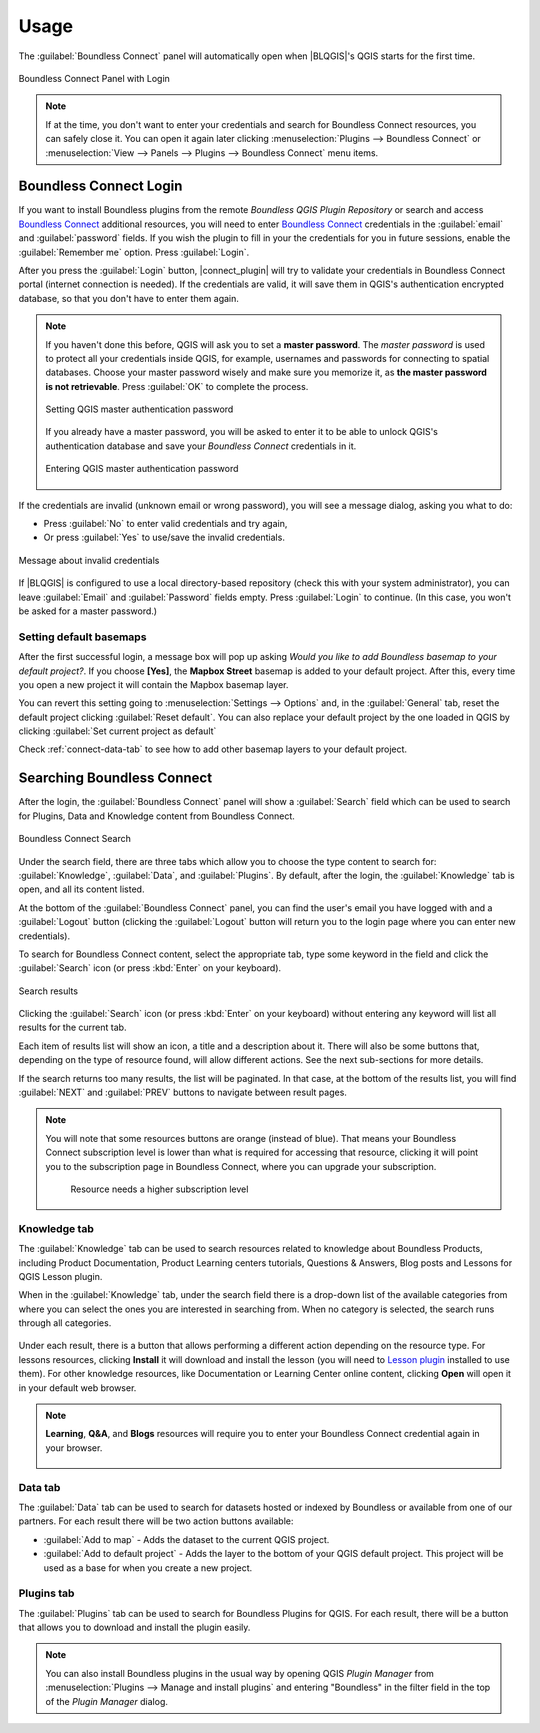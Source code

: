 Usage
=====

.. _connect-tool:

The :guilabel:`Boundless Connect` panel will automatically open when |BLQGIS|'s
QGIS starts for the first time.

.. figure:: img/connect-dock.png
   :align: center

   Boundless Connect Panel with Login

.. note::

   If at the time, you don't want to enter your credentials and search for
   Boundless Connect resources, you can safely close it. You can open it again
   later clicking :menuselection:`Plugins --> Boundless Connect` or
   :menuselection:`View --> Panels --> Plugins --> Boundless Connect` menu
   items.

.. _connect-login:

Boundless Connect Login
-----------------------

If you want to install Boundless plugins from the remote *Boundless QGIS Plugin
Repository* or search and access `Boundless Connect
<https://connect.boundlessgeo.com/>`_ additional resources, you will need to
enter `Boundless Connect <https://connect.boundlessgeo.com/>`_ credentials in
the :guilabel:`email` and :guilabel:`password` fields. If you wish the plugin to
fill in your the credentials for you in future sessions, enable the
:guilabel:`Remember me` option. Press :guilabel:`Login`.

After you press the :guilabel:`Login` button, |connect_plugin| will try to
validate your credentials in Boundless Connect portal (internet connection is
needed). If the credentials are valid, it will save them in QGIS's
authentication encrypted database, so that you don't have to enter them again.

.. note::

   If you haven't done this before, QGIS will ask you to set a **master
   password**. The *master password* is used to protect all your credentials
   inside QGIS, for example, usernames and passwords for connecting to spatial
   databases. Choose your master password wisely and make sure you memorize it,
   as **the master password is not retrievable**. Press :guilabel:`OK` to
   complete the process.

   .. figure:: img/add-master-password.png
      :align: center

      Setting QGIS master authentication password

   If you already have a master password, you will be asked to enter it to be
   able to unlock QGIS's authentication database and save your *Boundless
   Connect* credentials in it.

   .. figure:: img/enter-master-password.png
      :align: center

      Entering QGIS master authentication password

If the credentials are invalid (unknown email or wrong password), you will see
a message dialog, asking you what to do:

* Press :guilabel:`No` to enter valid credentials and try again,
* Or press :guilabel:`Yes` to use/save the invalid credentials.

.. figure:: img/invalid-credentials.png
   :align: center

   Message about invalid credentials

If |BLQGIS| is configured to use a local directory-based repository (check this
with your system administrator), you can leave :guilabel:`Email` and
:guilabel:`Password` fields empty. Press :guilabel:`Login` to continue. (In this
case, you won't be asked for a master password.)

Setting default basemaps
........................

After the first successful login, a message box will pop up asking *Would you
like to add Boundless basemap to your default project?*. If you choose
**[Yes]**, the **Mapbox Street** basemap is added to your default
project. After this, every time you open a new project it will contain the
Mapbox basemap layer.

You can revert this setting going to :menuselection:`Settings -->
Options` and, in the :guilabel:`General` tab, reset the default project clicking
:guilabel:`Reset default`. You can also replace your default project by the
one loaded in QGIS by clicking :guilabel:`Set current project as default`

Check :ref:`connect-data-tab` to see how to add other basemap layers to your
default project.

.. _connect-search:

Searching Boundless Connect
---------------------------

After the login, the
:guilabel:`Boundless Connect` panel will show a :guilabel:`Search` field which
can be used to search for Plugins, Data and Knowledge content from Boundless
Connect.

.. figure:: img/search-panel.png
   :align: center

   Boundless Connect Search

Under the search field, there are three tabs which allow you to choose the
type content to search for: :guilabel:`Knowledge`, :guilabel:`Data`, and
:guilabel:`Plugins`. By default, after the login, the :guilabel:`Knowledge` tab
is open, and all its content listed.

At the bottom of the :guilabel:`Boundless Connect` panel, you can find the
user's email you have logged with and a :guilabel:`Logout` button (clicking the
:guilabel:`Logout` button will return you to the login page where you can enter
new credentials).

To search for Boundless Connect content, select the appropriate tab, type some
keyword in the field and click the :guilabel:`Search` icon (or press
:kbd:`Enter`
on your keyboard).

.. figure:: img/search-results.png
   :align: center

   Search results

Clicking the :guilabel:`Search` icon (or press :kbd:`Enter` on your keyboard)
without entering any keyword will list all results for the current tab.

Each item of results list will show an icon, a title and a description
about it. There will also be some buttons that, depending on the type of
resource found, will allow different actions. See the next sub-sections for
more details.

If the search returns too many results, the list will be paginated. In that
case, at the bottom of the results list, you will find :guilabel:`NEXT` and
:guilabel:`PREV` buttons to navigate between result pages.

.. figure:: img/page_navigation_buttons.png

.. note::

   You will note that some resources buttons are orange (instead of blue). That
   means your Boundless Connect subscription level is lower than what is
   required for accessing that resource, clicking it will point you to the
   subscription page in Boundless Connect, where you can upgrade your
   subscription.

   .. figure:: img/resource_needs_higher_subscription.png

      Resource needs a higher subscription level

Knowledge tab
.............

The :guilabel:`Knowledge` tab can be used to search resources related to
knowledge about Boundless Products, including Product Documentation, Product
Learning centers tutorials, Questions & Answers, Blog posts and Lessons
for QGIS Lesson plugin.

When in the :guilabel:`Knowledge` tab, under the search field there is a
drop-down list of the available categories from where you can select
the ones you are interested in searching from. When no category is selected,
the search runs through all categories.

.. figure:: img/knowledge_tab.png

Under each result, there is a button that allows performing a different action
depending on the resource type.
For lessons resources, clicking **Install** it will download and install
the lesson (you will need to `Lesson plugin <https://connect.boundlessgeo
.com/docs/desktop/plugins/lessons/>`_ installed to use them). For other
knowledge resources, like Documentation or Learning Center online content,
clicking **Open** will open it in your default web browser.

.. note::

   **Learning**, **Q&A**, and **Blogs** resources will require you to enter
   your Boundless Connect credential again in your browser.

   .. figure:: img/enter_credentials_in_learning_center.png

.. _connect-data-tab:

Data tab
........

The :guilabel:`Data` tab can be used to search for datasets hosted or indexed
by Boundless or available from one of our partners. For each result there
will be two action buttons available:

* :guilabel:`Add to map` - Adds the  dataset to the current QGIS project.
* :guilabel:`Add to default project` - Adds the layer to the bottom of your QGIS
  default project. This project will be used as a base for when you create a new
  project.

.. figure:: img/data_tab.png

Plugins tab
...........

The :guilabel:`Plugins` tab can be used to search for Boundless Plugins for
QGIS. For each result, there will be a button that allows you to
download and install the plugin easily.

.. figure:: img/plugin_tab.png


.. note::

   You can also install Boundless plugins in the usual way by opening QGIS
   *Plugin Manager* from :menuselection:`Plugins --> Manage and install plugins`
   and entering "Boundless" in the filter field in the top of the *Plugin
   Manager* dialog.